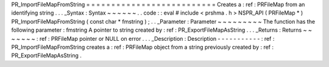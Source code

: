PR_ImportFileMapFromString
=
=
=
=
=
=
=
=
=
=
=
=
=
=
=
=
=
=
=
=
=
=
=
=
=
=
Creates
a
:
ref
:
PRFileMap
from
an
identifying
string
.
.
.
_Syntax
:
Syntax
~
~
~
~
~
~
.
.
code
:
:
eval
#
include
<
prshma
.
h
>
NSPR_API
(
PRFileMap
*
)
PR_ImportFileMapFromString
(
const
char
*
fmstring
)
;
.
.
_Parameter
:
Parameter
~
~
~
~
~
~
~
~
~
The
function
has
the
following
parameter
:
fmstring
A
pointer
to
string
created
by
:
ref
:
PR_ExportFileMapAsString
.
.
.
_Returns
:
Returns
~
~
~
~
~
~
~
:
ref
:
PRFileMap
pointer
or
NULL
on
error
.
.
.
_Description
:
Description
-
-
-
-
-
-
-
-
-
-
-
:
ref
:
PR_ImportFileMapFromString
creates
a
:
ref
:
PRFileMap
object
from
a
string
previously
created
by
:
ref
:
PR_ExportFileMapAsString
.
